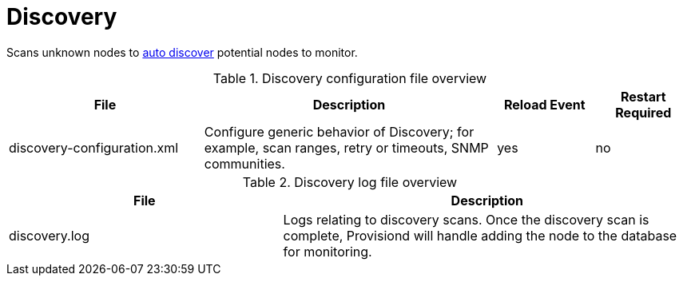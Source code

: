[[ref-daemon-config-files-discovery]]
= Discovery

Scans unknown nodes to xref:operation:provisioning/auto-discovery.adoc[auto discover] potential nodes to monitor.

.Discovery configuration file overview
[options="header"]
[cols="2,3,1,1"]
|===
| File
| Description
| Reload Event
| Restart Required

| discovery-configuration.xml
| Configure generic behavior of Discovery; for example, scan ranges, retry or timeouts, SNMP communities.
| yes
| no
|===

.Discovery log file overview
[options="header"]
[cols="2,3"]

|===
| File
| Description

| discovery.log
| Logs relating to discovery scans.
Once the discovery scan is complete, Provisiond will handle adding the node to the database for monitoring.

|===
